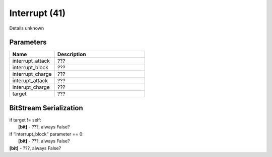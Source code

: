 Interrupt (41)
==============

Details unknown

Parameters
----------

.. list-table ::
   :widths: 15 30
   :header-rows: 1

   * - Name
     - Description
   * - interrupt_attack
     - ???
   * - interrupt_block
     - ???
   * - interrupt_charge
     - ???
   * - interupt_attack
     - ???
   * - interupt_charge
     - ???
   * - target
     - ???

BitStream Serialization
-----------------------

| if target != self:
| 	**[bit]** - ???, always False?
| if “interrupt_block” parameter == 0:
| 	**[bit]** - ???, always False?
| **[bit]** - ???, always False?
